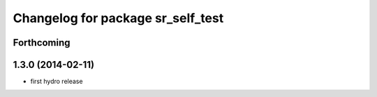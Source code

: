 ^^^^^^^^^^^^^^^^^^^^^^^^^^^^^^^^^^
Changelog for package sr_self_test
^^^^^^^^^^^^^^^^^^^^^^^^^^^^^^^^^^

Forthcoming
-----------

1.3.0 (2014-02-11)
------------------
* first hydro release

